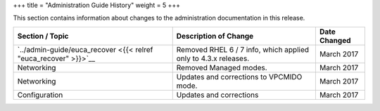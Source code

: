 +++
title = "Administration Guide History"
weight = 5
+++

..  _doc_history_admin:

This section contains information about changes to the administration documentation in this release.

.. list-table::
  :header-rows: 1

  *
    - Section / Topic
    - Description of Change
    - Date Changed
  *
    - `../admin-guide/euca_recover <{{< relref "euca_recover" >}}>`__
    - Removed RHEL 6 / 7 info, which applied only to 4.3.x releases.
    - March 2017
  *
    - Networking
    - Removed Managed modes.
    - March 2017
  *
    - Networking
    - Updates and corrections to VPCMIDO mode.
    - March 2017
  *
    - Configuration
    - Updates and corrections
    - March 2017





